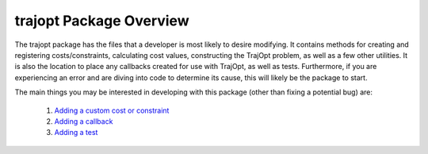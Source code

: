 ========================
trajopt Package Overview
========================

The trajopt package has the files that a developer is most likely to desire modifying. It contains methods for creating and registering costs/constraints, calculating cost values, constructing the TrajOpt problem, as well as a few other utilities. It is also the location to place any callbacks created for use with TrajOpt, as well as tests. Furthermore, if you are experiencing an error and are diving into code to determine its cause, this will likely be the package to start.

The main things you may be interested in developing with this package (other than fixing a potential bug) are:

    #. `Adding a custom cost or constraint <adding_a_custom_cost_or_constraint.html>`_
    #. `Adding a callback <adding_a_callback.html>`_
    #. `Adding a test <adding_a_test.html>`_